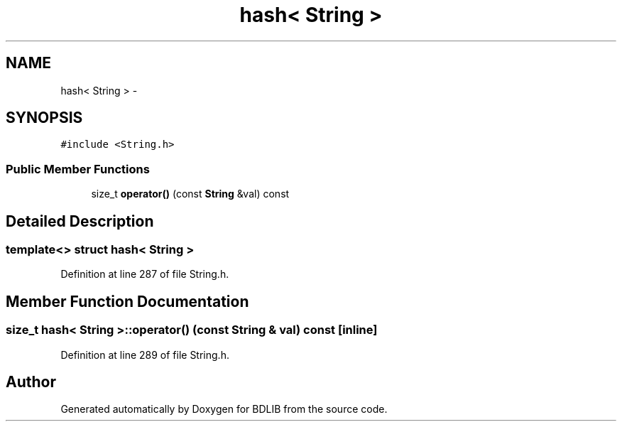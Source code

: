 .TH "hash< String >" 3 "18 Dec 2009" "Version 1.0" "BDLIB" \" -*- nroff -*-
.ad l
.nh
.SH NAME
hash< String > \- 
.SH SYNOPSIS
.br
.PP
\fC#include <String.h>\fP
.PP
.SS "Public Member Functions"

.in +1c
.ti -1c
.RI "size_t \fBoperator()\fP (const \fBString\fP &val) const "
.br
.in -1c
.SH "Detailed Description"
.PP 

.SS "template<> struct hash< String >"

.PP
Definition at line 287 of file String.h.
.SH "Member Function Documentation"
.PP 
.SS "size_t hash< \fBString\fP >::operator() (const \fBString\fP & val) const\fC [inline]\fP"
.PP
Definition at line 289 of file String.h.

.SH "Author"
.PP 
Generated automatically by Doxygen for BDLIB from the source code.
